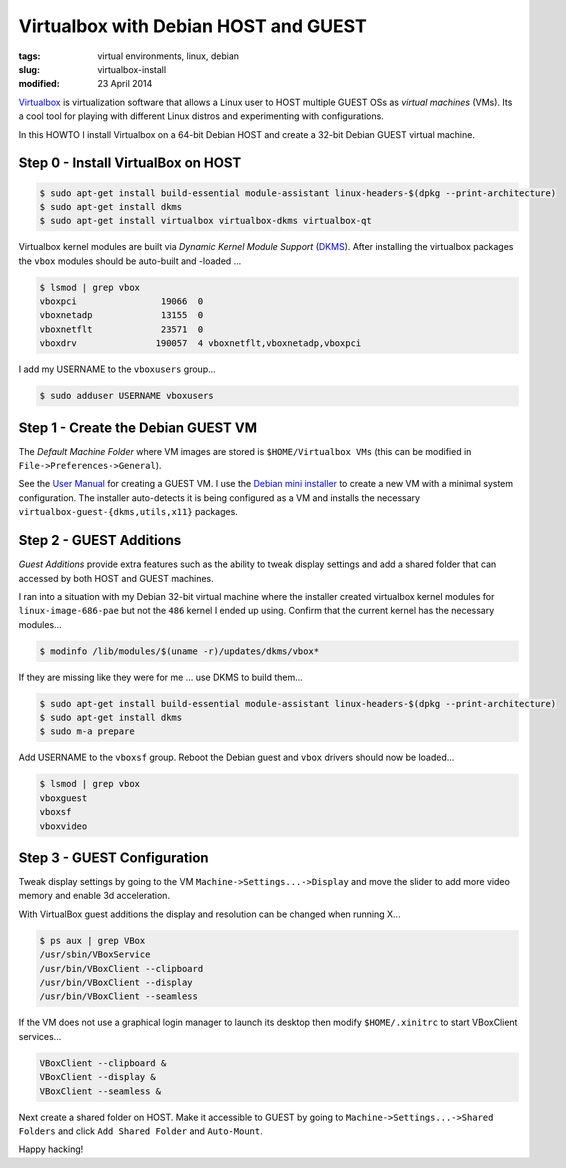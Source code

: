 =====================================
Virtualbox with Debian HOST and GUEST
=====================================

:tags: virtual environments, linux, debian
:slug: virtualbox-install
:modified: 23 April 2014

`Virtualbox <https://www.virtualbox.org/>`_ is virtualization software that allows a Linux user to HOST multiple GUEST OSs as *virtual machines* (VMs). Its a cool tool for playing with different Linux distros and experimenting with configurations.

In this HOWTO I install Virtualbox on a 64-bit Debian HOST and create a 32-bit Debian GUEST virtual machine.

Step 0 - Install VirtualBox on HOST
===================================

.. code-block:: bash

    $ sudo apt-get install build-essential module-assistant linux-headers-$(dpkg --print-architecture)
    $ sudo apt-get install dkms
    $ sudo apt-get install virtualbox virtualbox-dkms virtualbox-qt

Virtualbox kernel modules are built via *Dynamic Kernel Module Support* (`DKMS <http://en.wikipedia.org/wiki/Dynamic_Kernel_Module_Support>`_). After installing the virtualbox packages the ``vbox`` modules should be auto-built and -loaded ...

.. code-block:: bash

    $ lsmod | grep vbox
    vboxpci                19066  0 
    vboxnetadp             13155  0 
    vboxnetflt             23571  0 
    vboxdrv               190057  4 vboxnetflt,vboxnetadp,vboxpci

I add my USERNAME to the ``vboxusers`` group...

.. code-block:: bash

    $ sudo adduser USERNAME vboxusers

Step 1 - Create the Debian GUEST VM
===================================

The *Default Machine Folder* where VM images are stored is ``$HOME/Virtualbox VMs`` (this can be modified in ``File->Preferences->General``).

See the `User Manual <http://www.virtualbox.org/manual/UserManual.html>`_ for creating a GUEST VM. I use the `Debian mini installer <http://ftp.us.debian.org/debian/dists/stable/main/installer-i386/current/images/netboot/>`_ to create a new VM with a minimal system configuration. The installer auto-detects it is being configured as a VM and installs the necessary ``virtualbox-guest-{dkms,utils,x11}`` packages.

Step 2 - GUEST Additions
========================

*Guest Additions* provide extra features such as the ability to tweak display settings and add a shared folder that can accessed by both HOST and GUEST machines.

I ran into a situation with my Debian 32-bit virtual machine where the installer created virtualbox kernel modules for ``linux-image-686-pae`` but not the ``486`` kernel I ended up using. Confirm that the current kernel has the necessary modules...

.. code-block:: bash

    $ modinfo /lib/modules/$(uname -r)/updates/dkms/vbox*

If they are missing like they were for me ... use DKMS to build them...

.. code-block:: bash

    $ sudo apt-get install build-essential module-assistant linux-headers-$(dpkg --print-architecture)
    $ sudo apt-get install dkms
    $ sudo m-a prepare

Add USERNAME to the ``vboxsf`` group. Reboot the Debian guest  and ``vbox`` drivers should now be loaded...

.. code:: bash

    $ lsmod | grep vbox
    vboxguest
    vboxsf
    vboxvideo

Step 3 - GUEST Configuration
============================

Tweak display settings by going to the VM ``Machine->Settings...->Display`` and move the slider to add more video memory and enable 3d acceleration.

.. image:: images/20121207-display.png
    :alt: Display Settings
    :width: 662px
    :height: 502px

With VirtualBox guest additions the display and resolution can be changed when running X...

.. code-block:: bash

    $ ps aux | grep VBox
    /usr/sbin/VBoxService
    /usr/bin/VBoxClient --clipboard
    /usr/bin/VBoxClient --display
    /usr/bin/VBoxClient --seamless

If the VM does not use a graphical login manager to launch its desktop then modify ``$HOME/.xinitrc`` to start VBoxClient services...

.. code-block:: bash

    VBoxClient --clipboard &
    VBoxClient --display &
    VBoxClient --seamless &

Next create a shared folder on HOST. Make it accessible to GUEST by going to ``Machine->Settings...->Shared Folders`` and click ``Add Shared Folder`` and ``Auto-Mount``.

.. image:: images/20121207-shared-folders.png
    :alt: Shared Folder Settings
    :width: 662px
    :height: 502px

Happy hacking!
